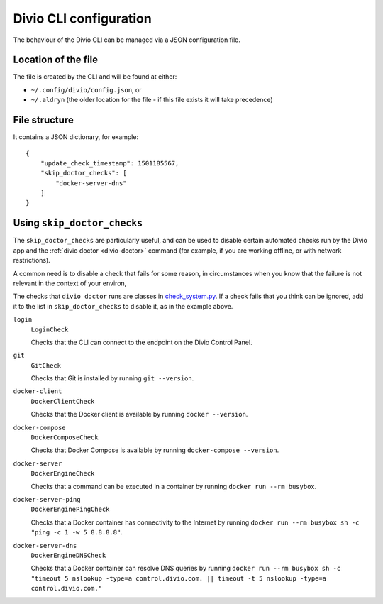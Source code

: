 ..  _environment-configuration:

Divio CLI configuration
===========================

The behaviour of the Divio CLI can be managed via a JSON configuration file.


Location of the file
--------------------

The file is created by the CLI and will be found at either:

* ``~/.config/divio/config.json``, or
* ``~/.aldryn`` (the older location for the file - if this file exists it will take precedence)


File structure
--------------

It contains a JSON dictionary, for example::

    {
        "update_check_timestamp": 1501185567,
        "skip_doctor_checks": [
            "docker-server-dns"
        ]
    }


..  _skip-doctor-checks:

Using ``skip_doctor_checks``
----------------------------

The ``skip_doctor_checks`` are particularly useful, and can be used to disable certain automated
checks run by the Divio app and the :ref:`divio doctor <divio-doctor>` command (for example, if you
are working offline, or with network restrictions).

A common need is to disable a check that fails for some reason, in circumstances when you know that the failure is
not relevant in the context of your environ,

The checks that ``divio doctor`` runs are classes in `check_system.py
<https://github.com/divio/divio-cli/blob/master/divio_cli/check_system.py>`_. If a check fails that you think can be
ignored, add it to the list in ``skip_doctor_checks`` to disable it, as in the example above.

``login``
    ``LoginCheck``

    Checks that the CLI can connect to the endpoint on the Divio Control Panel.
``git``
    ``GitCheck``

    Checks that Git is installed by running ``git --version``.
``docker-client``
    ``DockerClientCheck``

    Checks that the Docker client is available by running ``docker --version``.
``docker-compose``
    ``DockerComposeCheck``

    Checks that Docker Compose is available by running ``docker-compose --version``.
``docker-server``
    ``DockerEngineCheck``

    Checks that a command can be executed in a container by running ``docker run --rm busybox``.
``docker-server-ping``
    ``DockerEnginePingCheck``

    Checks that a Docker container has connectivity to the Internet by running ``docker
    run --rm busybox sh -c "ping -c 1 -w 5 8.8.8.8"``.
``docker-server-dns``
    ``DockerEngineDNSCheck``

    Checks that a Docker container can resolve DNS queries by running ``docker run --rm busybox sh -c "timeout 5
    nslookup -type=a control.divio.com. || timeout -t 5 nslookup -type=a control.divio.com."``
